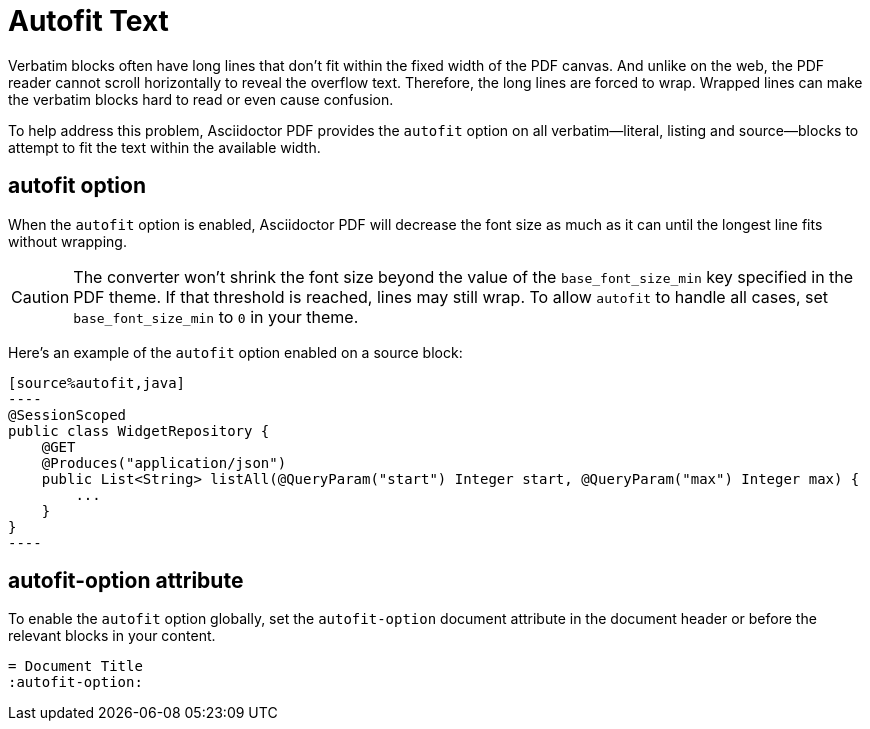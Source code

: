 = Autofit Text

Verbatim blocks often have long lines that don't fit within the fixed width of the PDF canvas.
And unlike on the web, the PDF reader cannot scroll horizontally to reveal the overflow text.
Therefore, the long lines are forced to wrap.
Wrapped lines can make the verbatim blocks hard to read or even cause confusion.

To help address this problem, Asciidoctor PDF provides the `autofit` option on all verbatim--literal, listing and source--blocks to attempt to fit the text within the available width.

[#autofit]
== autofit option

When the `autofit` option is enabled, Asciidoctor PDF will decrease the font size as much as it can until the longest line fits without wrapping.

CAUTION: The converter won't shrink the font size beyond the value of the `base_font_size_min` key specified in the PDF theme.
If that threshold is reached, lines may still wrap.
To allow `autofit` to handle all cases, set `base_font_size_min` to `0` in your theme.

Here's an example of the `autofit` option enabled on a source block:

[,asciidoc]
....
[source%autofit,java]
----
@SessionScoped
public class WidgetRepository {
    @GET
    @Produces("application/json")
    public List<String> listAll(@QueryParam("start") Integer start, @QueryParam("max") Integer max) {
        ...
    }
}
----
....

[#autofit-attribute]
== autofit-option attribute

To enable the `autofit` option globally, set the `autofit-option` document attribute in the document header or before the relevant blocks in your content.

[,asciidoc]
----
= Document Title
:autofit-option:
----
